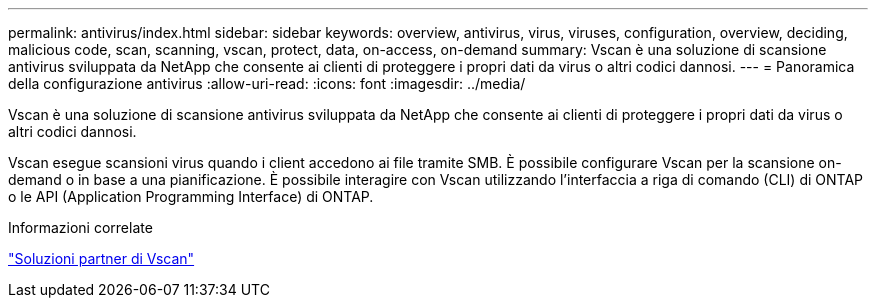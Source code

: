 ---
permalink: antivirus/index.html 
sidebar: sidebar 
keywords: overview, antivirus, virus, viruses, configuration, overview, deciding, malicious code, scan, scanning, vscan, protect, data, on-access, on-demand 
summary: Vscan è una soluzione di scansione antivirus sviluppata da NetApp che consente ai clienti di proteggere i propri dati da virus o altri codici dannosi. 
---
= Panoramica della configurazione antivirus
:allow-uri-read: 
:icons: font
:imagesdir: ../media/


[role="lead"]
Vscan è una soluzione di scansione antivirus sviluppata da NetApp che consente ai clienti di proteggere i propri dati da virus o altri codici dannosi.

Vscan esegue scansioni virus quando i client accedono ai file tramite SMB. È possibile configurare Vscan per la scansione on-demand o in base a una pianificazione. È possibile interagire con Vscan utilizzando l'interfaccia a riga di comando (CLI) di ONTAP o le API (Application Programming Interface) di ONTAP.

.Informazioni correlate
link:vscan-partner-solutions.html["Soluzioni partner di Vscan"]
